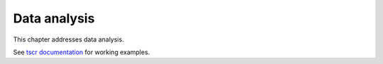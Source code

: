 
.. _data-analysis:

=============
Data analysis
=============
This chapter addresses data analysis.

See `tscr documentation <https://dbca-wa.github.io/tscr/>`_ for working examples.
